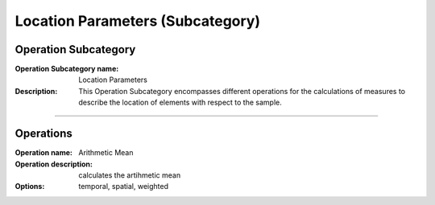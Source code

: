=================================
Location Parameters (Subcategory)
=================================

Operation Subcategory
=====================

:Operation Subcategory name: Location Parameters
:Description: This Operation Subcategory encompasses different operations for the calculations of measures to describe the location of elements with respect to the sample.

--------------------------



Operations
==========
 
:Operation name: Arithmetic Mean
:Operation description: calculates the artihmetic mean 
:Options: temporal, spatial, weighted

.. ---------------------------------

.. :Operation name: Percentiles and Median
.. :Operation description: sorts and calculates the percentiles and/or median of a sample
.. :Options: median, percentiles, quartiles, ...

.. ---------------------------------
.. :Operation name: Modus
.. :Operation description:  calculates the modus 

.. ---------------------------------

.. :Operation name: Geometric Mean
.. :Operation description:  calculates the geometric mean 

.. ---------------------------------


